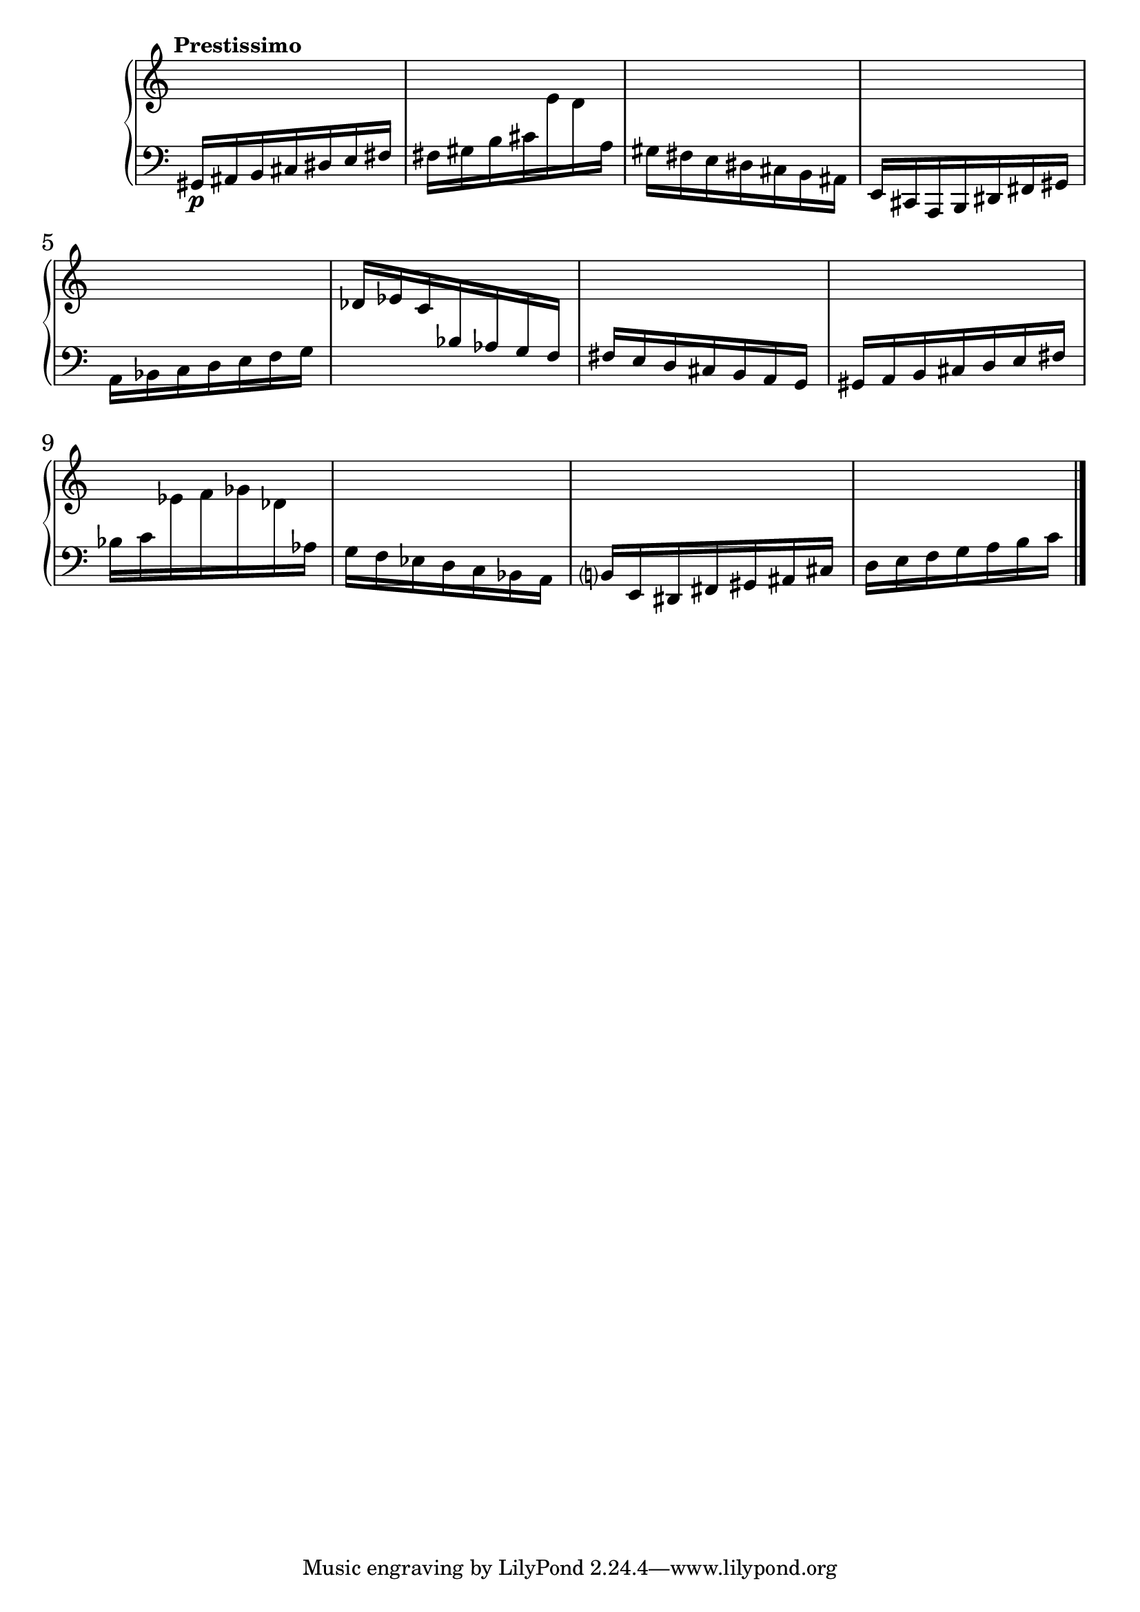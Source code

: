 %fifteen inventions project

\new PianoStaff \with { \consists "Merge_rests_engraver" } <<
\set PianoStaff.connectArpeggios = ##t
\override PianoStaff.Arpeggio.arpeggio-direction = #UP
\new Staff = "ui1" {
  \accidentalStyle modern-cautionary
  <<
    \relative { \tempo "Prestissimo"
    \time 7/16 s16 s16 s16 s16 s16 s16 s16 |
    s16 s16 s16 s16 s16 s16 s16 |
    s16 s16 s16 s16 s16 s16 s16 |
    s16 s16 s16 s16 s16 s16 s16 |
    s16 s16 s16 s16 s16 s16 s16 |
    s16 s16 s16 s16 s16 s16 s16 |
    s16 s16 s16 s16 s16 s16 s16 |
    s16 s16 s16 s16 s16 s16 s16 |
    s16 s16 s16 s16 s16 s16 s16 |
    s16 s16 s16 s16 s16 s16 s16 |
    s16 s16 s16 s16 s16 s16 s16 |
    s16 s16 s16 s16 s16 s16 s16 \bar "|."
    }
  >>
}
\new Staff = "di1" { \clef bass
  \accidentalStyle modern-cautionary
  <<
  \relative { \tempo "Prestissimo"
  \time 7/16 gis,16[\p ais b cis dis e fis] |
  fis16[ gis b cis \change Staff = "ui1" e d \change Staff = "di1" a] |
  gis16[ fis e dis cis b ais] |
  e16[ cis a b dis fis gis] |
  a16[ bes c d e f g] |
  \change Staff = "ui1" des'[ ees c \change Staff = "di1" bes aes g f] |
  fis[ e d cis b a g] |
  gis[ a b cis d e fis] |
  bes[ c \change Staff = "ui1" ees f ges des \change Staff = "di1" aes] |
  g[ f ees d c bes a] |
  b[ e, dis fis gis ais cis] |
  d[ e f g a b c] \bar "|."
  }
>>
}
>>
%\midi { }
\layout {
\context {
\Score
\override BarNumber.font-size = #1
\override SpacingSpanner.base-shortest-duration = #(ly:make-moment 1/16)
\override TimeSignature.stencil = ##f
}
}
